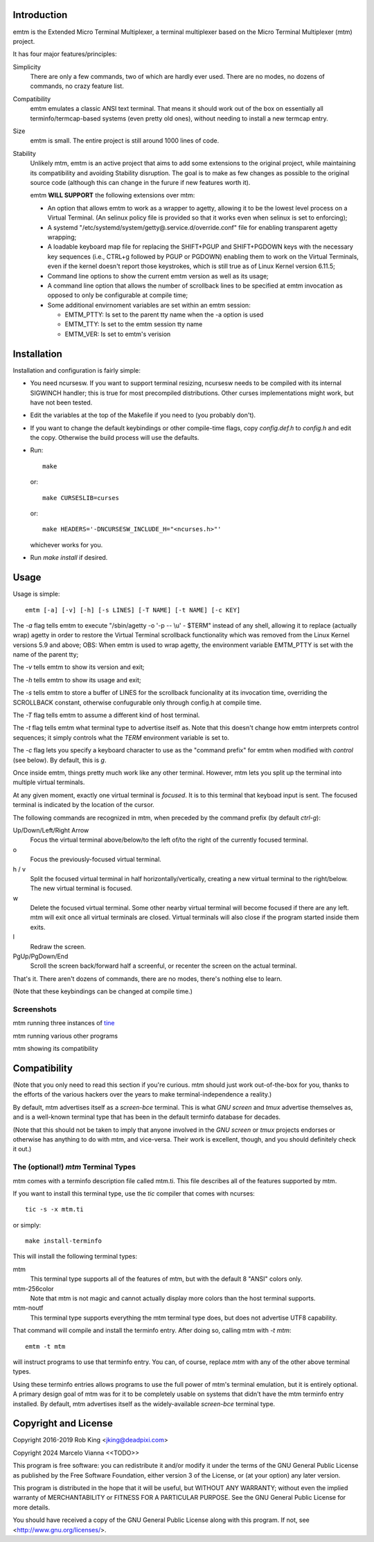 Introduction
============

emtm is the Extended Micro Terminal Multiplexer, a terminal multiplexer based on the
Micro Terminal Multiplexer (mtm) project.

It has four major features/principles:

Simplicity
    There are only a few commands, two of which are hardly ever used.
    There are no modes, no dozens of commands, no crazy feature list.

Compatibility
    emtm emulates a classic ANSI text terminal.  That means it should
    work out of the box on essentially all terminfo/termcap-based systems
    (even pretty old ones), without needing to install a new termcap entry.

Size
    emtm is small.
    The entire project is still around 1000 lines of code.

Stability
    Unlikely mtm, emtm is an active project that aims to add some extensions to the
    original project, while maintaining its compatibility and avoiding Stability
    disruption.  The goal is to make as few changes as possible to the original
    source code (although this can change in the furure if new features worth it).

    emtm **WILL SUPPORT** the following extensions over mtm:

    - An option that allows emtm to work as a wrapper to agetty, allowing it to be
      the lowest level process on a Virtual Terminal. (An selinux policy file is provided
      so that it works even when selinux is set to enforcing);

    - A systemd "/etc/systemd/system/getty@.service.d/override.conf" file for enabling
      transparent agetty wrapping;

    - A loadable keyboard map file for replacing the SHIFT+PGUP and SHIFT+PGDOWN keys with the
      necessary key sequences (i.e., CTRL+g followed by PGUP or PGDOWN) enabling them to work
      on the Virtual Terminals, even if the kernel doesn't report those keystrokes, which is
      still true as of Linux Kernel version 6.11.5;

    - Command line options to show the current emtm version as well as its usage;

    - A command line option that allows the number of scrollback lines to be specified at emtm
      invocation as opposed to only be configurable at compile time;

    - Some additional envirnoment variables are set within an emtm session:

      - EMTM_PTTY: Is set to the parent tty name when the -a option is used

      - EMTM_TTY: Is set to the emtm session tty name

      - EMTM_VER: Is set to emtm's verision


Installation
============
Installation and configuration is fairly simple:

- You need ncursesw.
  If you want to support terminal resizing, ncursesw needs to be
  compiled with its internal SIGWINCH handler; this is true for most
  precompiled distributions.  Other curses implementations might work,
  but have not been tested.
- Edit the variables at the top of the Makefile if you need to
  (you probably don't).
- If you want to change the default keybindings or other compile-time flags,
  copy `config.def.h` to `config.h` and edit the copy. Otherwise the build
  process will use the defaults.
- Run::

    make

  or::

    make CURSESLIB=curses

  or::

    make HEADERS='-DNCURSESW_INCLUDE_H="<ncurses.h>"'

  whichever works for you.
- Run `make install` if desired.

Usage
=====

Usage is simple::

    emtm [-a] [-v] [-h] [-s LINES] [-T NAME] [-t NAME] [-c KEY]

The `-a` flag tells emtm to execute "/sbin/agetty -o '-p -- \\u' - $TERM" instead of
any shell, allowing it to replace (actually wrap) agetty in order to restore the
Virtual Terminal scrollback functionality which was removed from the Linux Kernel
versions 5.9 and above;
OBS: When emtm is used to wrap agetty, the environment variable EMTM_PTTY is set with
the name of the parent tty;

The `-v` tells emtm to show its version and exit;

The `-h` tells emtm to show its usage and exit;

The `-s` tells emtm to store a buffer of LINES for the scrollback funcionality
at its invocation time, overriding the SCROLLBACK constant, otherwise confugurable only
through config.h at compile time.

The `-T` flag tells emtm to assume a different kind of host terminal.

The `-t` flag tells emtm what terminal type to advertise itself as.
Note that this doesn't change how emtm interprets control sequences; it
simply controls what the `TERM` environment variable is set to.

The `-c` flag lets you specify a keyboard character to use as the "command
prefix" for emtm when modified with *control* (see below).  By default,
this is `g`.

Once inside emtm, things pretty much work like any other terminal.  However,
mtm lets you split up the terminal into multiple virtual terminals.

At any given moment, exactly one virtual terminal is *focused*.  It is
to this terminal that keyboad input is sent.  The focused terminal is
indicated by the location of the cursor.

The following commands are recognized in mtm, when preceded by the command
prefix (by default *ctrl-g*):

Up/Down/Left/Right Arrow
    Focus the virtual terminal above/below/to the left of/to the right of
    the currently focused terminal.

o
    Focus the previously-focused virtual terminal.

h / v
    Split the focused virtual terminal in half horizontally/vertically,
    creating a new virtual terminal to the right/below.  The new virtual
    terminal is focused.

w
    Delete the focused virtual terminal.  Some other nearby virtual
    terminal will become focused if there are any left.  mtm will exit
    once all virtual terminals are closed.  Virtual terminals will also
    close if the program started inside them exits.

l
    Redraw the screen.

PgUp/PgDown/End
    Scroll the screen back/forward half a screenful, or recenter the
    screen on the actual terminal.

That's it.  There aren't dozens of commands, there are no modes, there's
nothing else to learn.

(Note that these keybindings can be changed at compile time.)

Screenshots
-----------
mtm running three instances of `tine <https://github.com/deadpixi/tine>`_

.. image:: screenshot2.png

mtm running various other programs

.. image:: screenshot.png

mtm showing its compatibility

.. image:: vttest1.png
.. image:: vttest2.png

Compatibility
=============
(Note that you only need to read this section if you're curious.  mtm should
just work out-of-the-box for you, thanks to the efforts of the various
hackers over the years to make terminal-independence a reality.)

By default, mtm advertises itself as a `screen-bce` terminal.  This is what `GNU
screen` and `tmux` advertise themselves as, and is a well-known terminal
type that has been in the default terminfo database for decades.

(Note that this should not be taken to imply that anyone involved in the
`GNU screen` or `tmux` projects endorses or otherwise has anything to do
with mtm, and vice-versa. Their work is excellent, though, and you should
definitely check it out.)

The (optional!) `mtm` Terminal Types
------------------------
mtm comes with a terminfo description file called mtm.ti.  This file
describes all of the features supported by mtm.

If you want to install this terminal type, use the `tic` compiler that
comes with ncurses::

    tic -s -x mtm.ti

or simply::

    make install-terminfo

This will install the following terminal types:

mtm
    This terminal type supports all of the features of mtm, but with
    the default 8 "ANSI" colors only.

mtm-256color
    Note that mtm is not magic and cannot actually display more colors
    than the host terminal supports.

mtm-noutf
    This terminal type supports everything the mtm terminal type does,
    but does not advertise UTF8 capability.

That command will compile and install the terminfo entry.  After doing so,
calling mtm with `-t mtm`::

    emtm -t mtm

will instruct programs to use that terminfo entry.
You can, of course, replace `mtm` with any of the other above terminal
types.

Using these terminfo entries allows programs to use the full power of mtm's
terminal emulation, but it is entirely optional. A primary design goal
of mtm was for it to be completely usable on systems that didn't have the
mtm terminfo entry installed. By default, mtm advertises itself as the
widely-available `screen-bce` terminal type.

Copyright and License
=====================

Copyright 2016-2019 Rob King <jking@deadpixi.com>

Copyright 2024 Marcelo Vianna <<TODO>>

This program is free software: you can redistribute it and/or modify
it under the terms of the GNU General Public License as published by
the Free Software Foundation, either version 3 of the License, or
(at your option) any later version.

This program is distributed in the hope that it will be useful,
but WITHOUT ANY WARRANTY; without even the implied warranty of
MERCHANTABILITY or FITNESS FOR A PARTICULAR PURPOSE.  See the
GNU General Public License for more details.

You should have received a copy of the GNU General Public License
along with this program.  If not, see <http://www.gnu.org/licenses/>.

